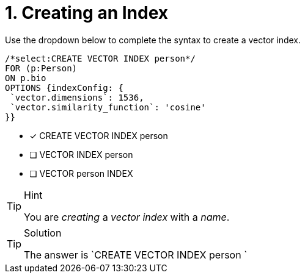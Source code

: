 [.question.select-in-source]
= 1. Creating an Index

Use the dropdown below to complete the syntax to create a vector index.

[source,cypher,role=noplay nocopy]
----
/*select:CREATE VECTOR INDEX person*/
FOR (p:Person)
ON p.bio
OPTIONS {indexConfig: {
 `vector.dimensions`: 1536,
 `vector.similarity_function`: 'cosine'
}}

----

* [*] CREATE VECTOR INDEX person
* [ ] VECTOR INDEX person
* [ ] VECTOR person INDEX

[TIP,role=hint]
.Hint
====
You are _creating_ a _vector index_ with a _name_.
====

[TIP,role=solution]
.Solution
====
The answer is `CREATE VECTOR INDEX person `
====
